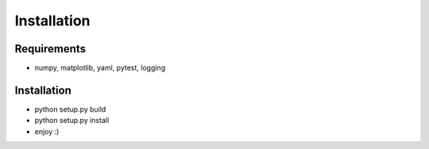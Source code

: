 .. _installation:

Installation
============

Requirements
------------

- numpy, matplotlib, yaml, pytest, logging

Installation
------------

- python setup.py build
- python setup.py install
- enjoy :)
